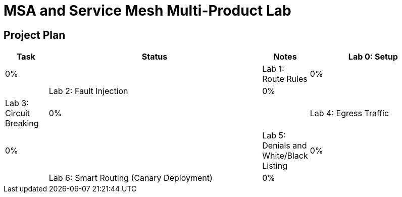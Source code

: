 = MSA and Service Mesh Multi-Product Lab

== Project Plan

[width="100%",cols="1,5,1,3"options="header"]
|==========================
|Task						|   Status |     Notes
| Lab 0: Setup					|   0%     |
| Lab 1: Route Rules				|   0%     |
| Lab 2: Fault Injection			|   0%     |
| Lab 3: Circuit Breaking			|   0%     |
| Lab 4: Egress Traffic				|   0%     |
| Lab 5: Denials and White/Black Listing	|   0%     |
| Lab 6: Smart Routing (Canary Deployment)	|   0%     |
| Slides					|   0%     |
|==========================
